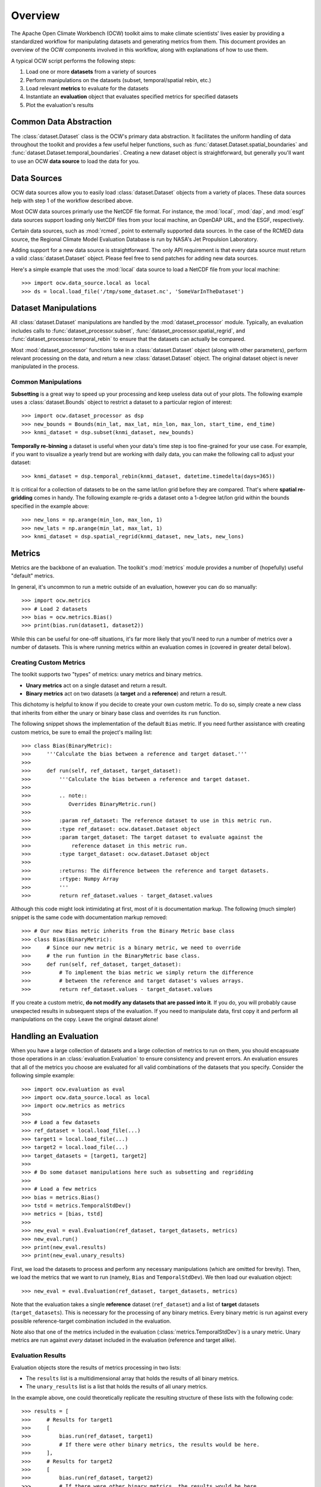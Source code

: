 Overview
========

The Apache Open Climate Workbench (OCW) toolkit aims to make climate scientists' lives easier by providing a standardized workflow for manipulating datasets and generating metrics from them. This document provides an overview of the OCW components involved in this workflow, along with explanations of how to use them.

A typical OCW script performs the following steps:

1. Load one or more **datasets** from a variety of sources
2. Perform manipulations on the datasets (subset, temporal/spatial rebin, etc.)
3. Load relevant **metrics** to evaluate for the datasets
4. Instantiate an **evaluation** object that evaluates specified metrics for specified datasets
5. Plot the evaluation's results

Common Data Abstraction
-----------------------

The :class:`dataset.Dataset` class is the OCW's primary data abstraction. It facilitates the uniform handling of data throughout the toolkit and provides a few useful helper functions, such as :func:`dataset.Dataset.spatial_boundaries` and :func:`dataset.Dataset.temporal_boundaries`. Creating a new dataset object is straightforward, but generally you'll want to use an OCW **data source** to load the data for you.

Data Sources
------------

OCW data sources allow you to easily load :class:`dataset.Dataset` objects from a variety of places. These data sources help with step 1 of the workflow described above.

Most OCW data sources primarly use the NetCDF file format. For instance, the :mod:`local`, :mod:`dap`, and :mod:`esgf` data sources support loading only NetCDF files from your local machine, an OpenDAP URL, and the ESGF, respectively.

Certain data sources, such as :mod:`rcmed`, point to externally supported data sources. In the case of the RCMED data source, the Regional Climate Model Evaluation Database is run by NASA's Jet Propulsion Laboratory.

Adding support for a new data source is straightforward. The only API requirement is that every data source must return a valid :class:`dataset.Dataset` object. Please feel free to send patches for adding new data sources.

Here's a simple example that uses the :mod:`local` data source to load a NetCDF file from your local machine::

>>> import ocw.data_source.local as local
>>> ds = local.load_file('/tmp/some_dataset.nc', 'SomeVarInTheDataset')

Dataset Manipulations
---------------------

All :class:`dataset.Dataset` manipulations are handled by the :mod:`dataset_processor` module. Typically, an evaluation includes calls to :func:`dataset_processor.subset`, :func:`dataset_processor.spatial_regrid`, and :func:`dataset_processor.temporal_rebin` to ensure that the datasets can actually be compared.

Most :mod:`dataset_processor` functions take in a :class:`dataset.Dataset` object (along with other parameters), perform relevant processing on the data, and return a new :class:`dataset.Dataset` object. The original dataset object is never manipulated in the process.

Common Manipulations
~~~~~~~~~~~~~~~~~~~~

**Subsetting** is a great way to speed up your processing and keep useless data out of your plots. The following example uses a :class:`dataset.Bounds` object to restrict a dataset to a particular region of interest::

>>> import ocw.dataset_processor as dsp
>>> new_bounds = Bounds(min_lat, max_lat, min_lon, max_lon, start_time, end_time)
>>> knmi_dataset = dsp.subset(knmi_dataset, new_bounds)

**Temporally re-binning** a dataset is useful when your data's time step is too fine-grained for your use case. For example, if you want to visualize a yearly trend but are working with daily data, you can make the following call to adjust your dataset::

>>> knmi_dataset = dsp.temporal_rebin(knmi_dataset, datetime.timedelta(days=365))

It is critical for a collection of datasets to be on the same lat/lon grid before they are compared. That's where **spatial re-gridding** comes in handy. The following example re-grids a dataset onto a 1-degree lat/lon grid within the bounds specified in the example above::

>>> new_lons = np.arange(min_lon, max_lon, 1)
>>> new_lats = np.arange(min_lat, max_lat, 1)
>>> knmi_dataset = dsp.spatial_regrid(knmi_dataset, new_lats, new_lons)

Metrics
-------

Metrics are the backbone of an evaluation. The toolkit's :mod:`metrics` module provides a number of (hopefully) useful "default" metrics.

In general, it's uncommon to run a metric outside of an evaluation, however you can do so manually::

>>> import ocw.metrics
>>> # Load 2 datasets
>>> bias = ocw.metrics.Bias()
>>> print(bias.run(dataset1, dataset2))

While this can be useful for one-off situations, it's far more likely that you'll need to run a number of metrics over a number of datasets. This is where running metrics within an evaluation comes in (covered in greater detail below).

Creating Custom Metrics
~~~~~~~~~~~~~~~~~~~~~~~

The toolkit supports two "types" of metrics: unary metrics and binary metrics.

* **Unary metrics** act on a single dataset and return a result.
* **Binary metrics** act on two datasets (a **target** and a **reference**) and return a result.

This dichotomy is helpful to know if you decide to create your own custom metric. To do so, simply create a new class that inherits from either the unary or binary base class and overrides its ``run`` function.

The following snippet shows the implementation of the default ``Bias`` metric. If you need further assistance with creating custom metrics, be sure to email the project's mailing list::

>>> class Bias(BinaryMetric):
>>>     '''Calculate the bias between a reference and target dataset.'''
>>> 
>>>     def run(self, ref_dataset, target_dataset):
>>>         '''Calculate the bias between a reference and target dataset.
>>> 
>>>         .. note::
>>>            Overrides BinaryMetric.run()
>>> 
>>>         :param ref_dataset: The reference dataset to use in this metric run.
>>>         :type ref_dataset: ocw.dataset.Dataset object
>>>         :param target_dataset: The target dataset to evaluate against the
>>>             reference dataset in this metric run.
>>>         :type target_dataset: ocw.dataset.Dataset object
>>> 
>>>         :returns: The difference between the reference and target datasets.
>>>         :rtype: Numpy Array
>>>         '''
>>>         return ref_dataset.values - target_dataset.values

Although this code might look intimidating at first, most of it is documentation markup. The following (much simpler) snippet is the same code with documentation markup removed::

>>> # Our new Bias metric inherits from the Binary Metric base class
>>> class Bias(BinaryMetric):
>>>     # Since our new metric is a binary metric, we need to override
>>>     # the run funtion in the BinaryMetric base class.
>>>     def run(self, ref_dataset, target_dataset):
>>>         # To implement the bias metric we simply return the difference
>>>         # between the reference and target dataset's values arrays.
>>>         return ref_dataset.values - target_dataset.values

If you create a custom metric, **do not modify any datasets that are passed into it**. If you do, you will probably cause unexpected results in subsequent steps of the evaluation. If you need to manipulate data, first copy it and perform all manipulations on the copy. Leave the original dataset alone!

Handling an Evaluation
----------------------

When you have a large collection of datasets and a large collection of metrics to run on them, you should encapsuate those operations in an :class:`evaluation.Evaluation` to ensure consistency and prevent errors. An evaluation ensures that all of the metrics you choose are evaluated for all valid combinations of the datasets that you specify. Consider the following simple example::

>>> import ocw.evaluation as eval
>>> import ocw.data_source.local as local
>>> import ocw.metrics as metrics
>>> 
>>> # Load a few datasets
>>> ref_dataset = local.load_file(...)
>>> target1 = local.load_file(...)
>>> target2 = local.load_file(...)
>>> target_datasets = [target1, target2]
>>>
>>> # Do some dataset manipulations here such as subsetting and regridding
>>>
>>> # Load a few metrics
>>> bias = metrics.Bias()
>>> tstd = metrics.TemporalStdDev()
>>> metrics = [bias, tstd]
>>>
>>> new_eval = eval.Evaluation(ref_dataset, target_datasets, metrics)
>>> new_eval.run()
>>> print(new_eval.results)
>>> print(new_eval.unary_results)

First, we load the datasets to process and perform any necessary manipulations (which are omitted for brevity). Then, we load the metrics that we want to run (namely, ``Bias`` and ``TemporalStdDev``). We then load our evaluation object::

>>> new_eval = eval.Evaluation(ref_dataset, target_datasets, metrics)

Note that the evaluation takes a single **reference** dataset (``ref_dataset``) and a list of **target** datasets (``target_datasets``). This is necessary for the processing of any binary metrics. Every binary metric is run against every possible reference-target combination included in the evaluation.

Note also that one of the metrics included in the evaluation (:class:`metrics.TemporalStdDev`) is a unary metric. Unary metrics are run against *every* dataset included in the evaluation (reference and target alike).

Evaluation Results
~~~~~~~~~~~~~~~~~~

Evaluation objects store the results of metrics processing in two lists:

* The ``results`` list is a multidimensional array that holds the results of all binary metrics.
* The ``unary_results`` list is a list that holds the results of all unary metrics.

In the example above, one could theoretically replicate the resulting structure of these lists with the following code::

>>> results = [
>>>     # Results for target1
>>>     [
>>>         bias.run(ref_dataset, target1)
>>>         # If there were other binary metrics, the results would be here.
>>>     ],
>>>     # Results for target2
>>>     [
>>>         bias.run(ref_dataset, target2)
>>>         # If there were other binary metrics, the results would be here.
>>>     ]
>>> ]
>>>
>>> unary_results = [
>>>     # Results for TemporalStdDev
>>>     [
>>>         tstd(ref_dataset),
>>>         tstd(target1),
>>>         tstd(target2)
>>>     ]
>>>     # If there were other unary metrics, the results would be in a list here.
>>> ]

Plotting
--------

Plotting the results of an evaluation can be complicated. Luckily, we have `pretty good documentation <https://cwiki.apache.org/confluence/display/CLIMATE/Guide+to+Plotting+API>`_ on the project wiki to help you out. There are also fairly simple examples in the project's ``examples`` folder, such as the following::

>>> # Let's grab the values returned for bias.run(ref_dataset, target1)
>>> results = bias_evaluation.results[0][0]
>>>
>>> Here's the same lat/lons we used earlier when we were re-gridding
>>> lats = new_lats
>>> lons = new_lons
>>> fname = 'My_Test_Plot'
>>>  
>>> plotter.draw_contour_map(results, lats, lons, fname)

The above snippet plots a contour map called ``My_Test_Plot`` for the requested bias metric run.
